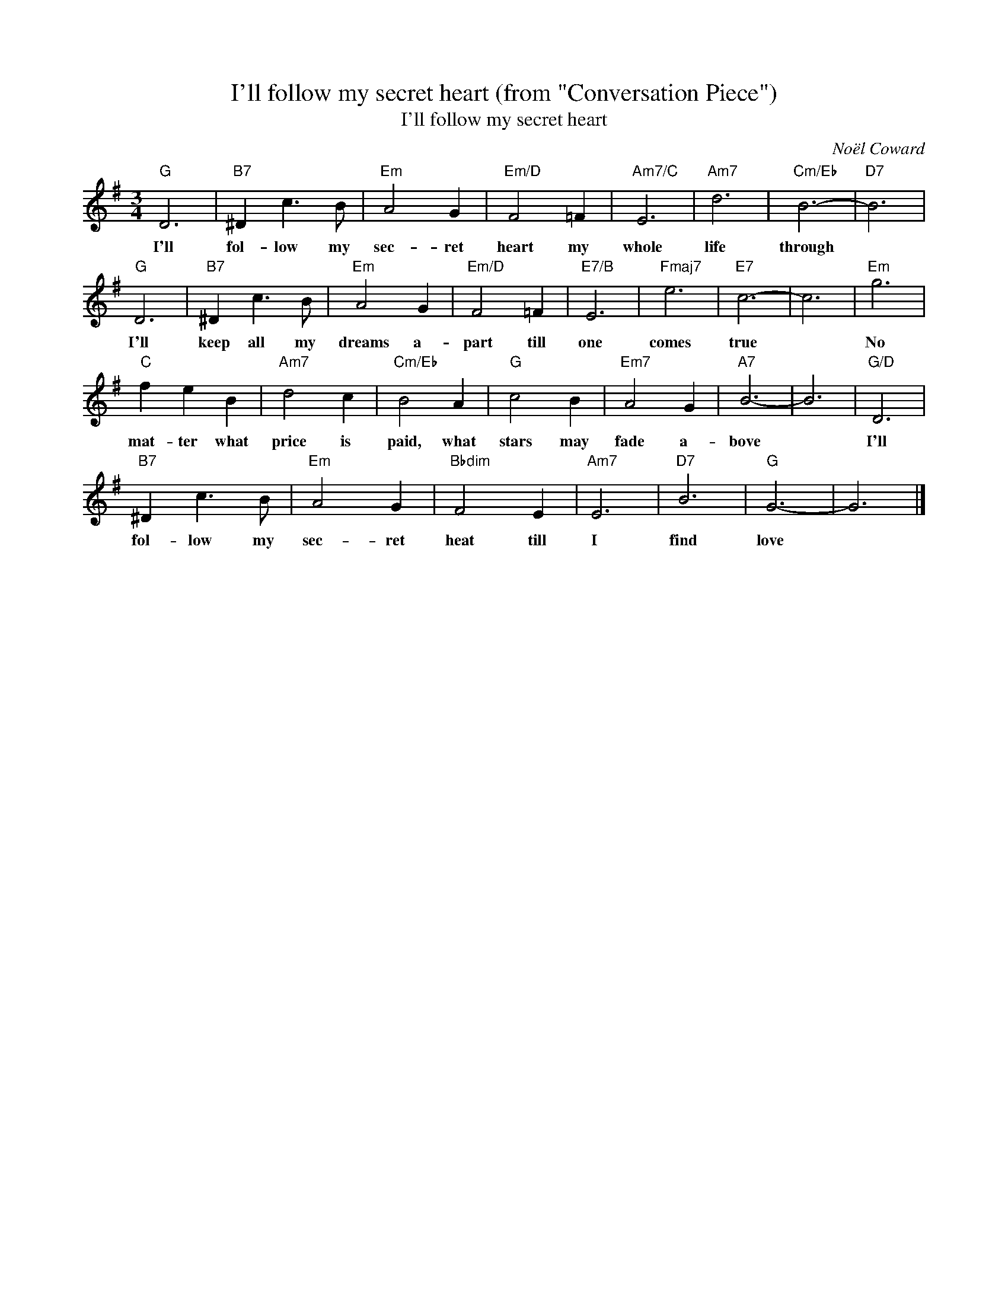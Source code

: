 X:1
T:I'll follow my secret heart (from "Conversation Piece")
T:I'll follow my secret heart
C:Noël Coward
Z:All Rights Reserved
L:1/4
M:3/4
K:G
V:1 treble 
%%MIDI program 40
V:1
"G" D3 |"B7" ^D c3/2 B/ |"Em" A2 G |"Em/D" F2 =F |"Am7/C" E3 |"Am7" d3 |"Cm/Eb" B3- |"D7" B3 | %8
w: I'll|fol- low my|sec- ret|heart my|whole|life|through||
"G" D3 |"B7" ^D c3/2 B/ |"Em" A2 G |"Em/D" F2 =F |"E7/B" E3 |"Fmaj7" e3 |"E7" c3- | c3 |"Em" g3 | %17
w: I'll|keep all my|dreams a-|part till|one|comes|true||No|
"C" f e B |"Am7" d2 c |"Cm/Eb" B2 A |"G" c2 B |"Em7" A2 G |"A7" B3- | B3 |"G/D" D3 | %25
w: mat- ter what|price is|paid, what|stars may|fade a-|bove||I'll|
"B7" ^D c3/2 B/ |"Em" A2 G |"Bbdim" F2 E |"Am7" E3 |"D7" B3 |"G" G3- | G3 |] %32
w: fol- low my|sec- ret|heat till|I|find|love||


